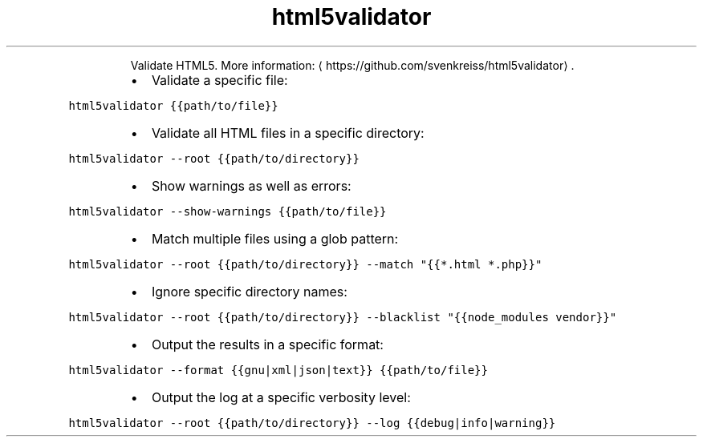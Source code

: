 .TH html5validator
.PP
.RS
Validate HTML5.
More information: \[la]https://github.com/svenkreiss/html5validator\[ra]\&.
.RE
.RS
.IP \(bu 2
Validate a specific file:
.RE
.PP
\fB\fChtml5validator {{path/to/file}}\fR
.RS
.IP \(bu 2
Validate all HTML files in a specific directory:
.RE
.PP
\fB\fChtml5validator \-\-root {{path/to/directory}}\fR
.RS
.IP \(bu 2
Show warnings as well as errors:
.RE
.PP
\fB\fChtml5validator \-\-show\-warnings {{path/to/file}}\fR
.RS
.IP \(bu 2
Match multiple files using a glob pattern:
.RE
.PP
\fB\fChtml5validator \-\-root {{path/to/directory}} \-\-match "{{*.html *.php}}"\fR
.RS
.IP \(bu 2
Ignore specific directory names:
.RE
.PP
\fB\fChtml5validator \-\-root {{path/to/directory}} \-\-blacklist "{{node_modules vendor}}"\fR
.RS
.IP \(bu 2
Output the results in a specific format:
.RE
.PP
\fB\fChtml5validator \-\-format {{gnu|xml|json|text}} {{path/to/file}}\fR
.RS
.IP \(bu 2
Output the log at a specific verbosity level:
.RE
.PP
\fB\fChtml5validator \-\-root {{path/to/directory}} \-\-log {{debug|info|warning}}\fR
